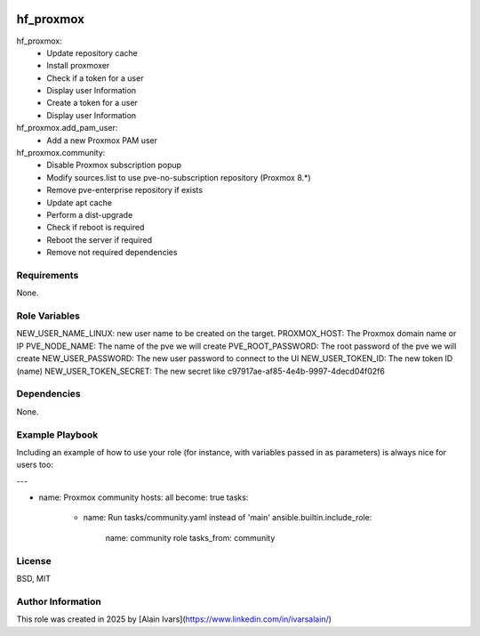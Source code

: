 
.. image:: https://api.travis-ci.org/alainivars/ansible-roles.svg?branch=master
    :target: http://travis-ci.org/alainivars/ansible-role
    :alt: Build status

hf_proxmox
==========

hf_proxmox:
    - Update repository cache
    - Install proxmoxer
    - Check if a token for a user
    - Display user Information
    - Create a token for a user
    - Display user Information

hf_proxmox.add_pam_user:
    - Add a new Proxmox PAM user

hf_proxmox.community:
    - Disable Proxmox subscription popup
    - Modify sources.list to use pve-no-subscription repository (Proxmox 8.*)
    - Remove pve-enterprise repository if exists
    - Update apt cache
    - Perform a dist-upgrade
    - Check if reboot is required
    - Reboot the server if required
    - Remove not required dependencies

Requirements
------------

None.

Role Variables
--------------

NEW_USER_NAME_LINUX: new user name to be created on the target.
PROXMOX_HOST: The Proxmox domain name or IP
PVE_NODE_NAME: The name of the pve we will create
PVE_ROOT_PASSWORD: The root password of the pve we will create
NEW_USER_PASSWORD: The new user password to connect to the UI
NEW_USER_TOKEN_ID: The new token ID (name)
NEW_USER_TOKEN_SECRET: The new secret like c97917ae-af85-4e4b-9997-4decd04f02f6

Dependencies
------------

None.

Example Playbook
----------------

Including an example of how to use your role (for instance, with variables passed in as parameters) is always nice for users too:

---

- name: Proxmox community
  hosts: all
  become: true
  tasks:
    - name: Run tasks/community.yaml instead of 'main'
      ansible.builtin.include_role:
        name: community role
        tasks_from: community

License
-------

BSD, MIT

Author Information
------------------

This role was created in 2025 by [Alain Ivars](https://www.linkedin.com/in/ivarsalain/)
